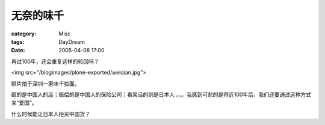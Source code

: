 ##########
无奈的味千
##########
:category: Misc
:tags: DayDream
:date: 2005-04-08 17:00



再过100年，还会重复这样的轮回吗？

<img src="/blogimages/plone-exported/weiqian.jpg">

照片拍于深圳一家味千拉面。

砸的是中国人的店；赔偿的是中国人的保险公司；看笑话的则是日本人 。。。我感到可悲的是将近100年后，我们还要通过这种方式来“爱国”。

什么时候能让日本人拒买中国货？
